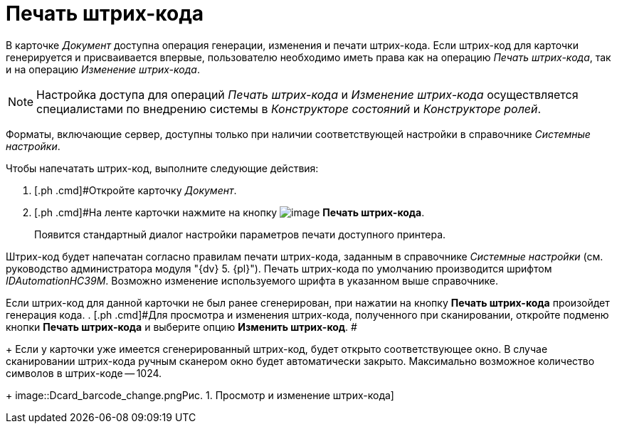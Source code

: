 = Печать штрих-кода

В карточке _Документ_ доступна операция генерации, изменения и печати штрих-кода. Если штрих-код для карточки генерируется и присваивается впервые, пользователю необходимо иметь права как на операцию _Печать штрих-кода_, так и на операцию _Изменение штрих-кода_.

[NOTE]
====
Настройка доступа для операций _Печать штрих-кода_ и _Изменение штрих-кода_  осуществляется специалистами по внедрению системы в _Конструкторе состояний_ и _Конструкторе ролей_.
====

Форматы, включающие сервер, доступны только при наличии соответствующей настройки в справочнике _Системные настройки_.

Чтобы напечатать штрих-код, выполните следующие действия:

. [.ph .cmd]#Откройте карточку _Документ_.
. [.ph .cmd]#На ленте карточки нажмите на кнопку image:buttons/barcode_print.png[image] *Печать штрих-кода*.
+
Появится стандартный диалог настройки параметров печати доступного принтера.

Штрих-код будет напечатан согласно правилам печати штрих-кода, заданным в справочнике _Системные настройки_ (см. руководство администратора модуля "{dv} 5. {pl}"). Печать штрих-кода по умолчанию производится шрифтом [.keyword .parmname]_IDAutomationHC39M_. Возможно изменение используемого шрифта в указанном выше справочнике.

Если штрих-код для данной карточки не был ранее сгенерирован, при нажатии на кнопку *Печать штрих-кода* произойдет генерация кода.
. [.ph .cmd]#Для просмотра и изменения штрих-кода, полученного при сканировании, откройте подменю кнопки *Печать штрих-кода* и выберите опцию *Изменить штрих-код*. #
+
Если у карточки уже имеется сгенерированный штрих-код, будет открыто соответствующее окно. В случае сканировании штрих-кода ручным сканером окно будет автоматически закрыто. Максимально возможное количество символов в штрих-коде -- 1024.
+
image::Dcard_barcode_change.png[[.fig--title-label]##Рис. 1. ##Просмотр и изменение штрих-кода]

